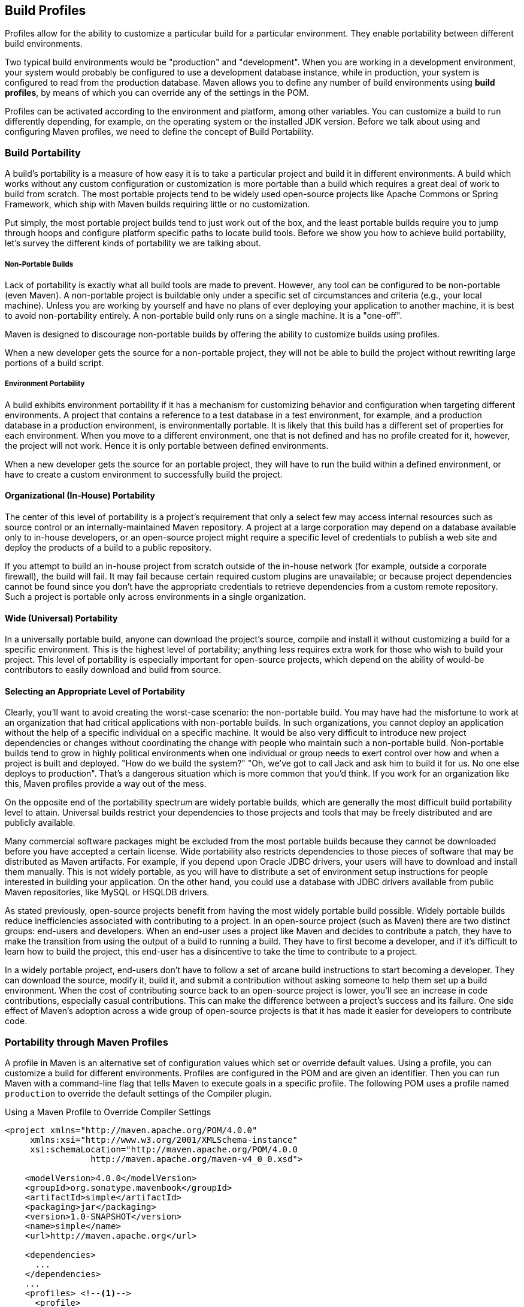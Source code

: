 [[profiles]]
== Build Profiles
// TODO need something here!
[[profiles-sect-what]]

Profiles allow for the ability to customize a particular build for a particular environment. They enable portability between different build environments.

Two typical build environments would be "production" and "development".
When you are working in a development environment, your system would probably be configured to use a development database instance, while in production, your system is configured to read from the production database.
Maven allows you to define any number of build environments using *build profiles*, by means of which you can override any of the settings in the POM.

Profiles can be activated according to the environment and platform, among other variables.
You can customize a build to run differently depending, for example, on the operating system or the installed JDK version.
Before we talk about using and configuring Maven profiles, we need to define the concept of Build Portability.

[[profiles-sect-portability]]
=== Build Portability

A build's portability is a measure of how easy it is to take a particular project and build it in different environments.
A build which works without any custom configuration or customization is more portable than a build which requires a great deal of work to build from scratch.
The most portable projects tend to be widely used open-source projects like Apache Commons or Spring Framework, which ship with Maven builds requiring little or no customization.

Put simply, the most portable project builds tend to just work out of the box, and the least portable builds require you to jump through hoops and configure platform specific paths to locate build tools.
Before we show you how to achieve build portability, let's survey the different kinds of portability we are talking about.

[[profiles-sect-non-portable]]
===== Non-Portable Builds

Lack of portability is exactly what all build tools are made to prevent. However, any tool can be configured to be non-portable (even Maven).
A non-portable project is buildable only under a specific set of circumstances and criteria (e.g., your local machine).
Unless you are working by yourself and have no plans of ever deploying your application to another machine, it is best to avoid non-portability entirely.
A non-portable build only runs on a single machine. It is a "one-off".

Maven is designed to discourage non-portable builds by offering the ability to customize builds using profiles.

When a new developer gets the source for a non-portable project, they will not be able to build the project without rewriting large portions of a build script.

[[profiles-sect-environment-portability]]
===== Environment Portability

A build exhibits environment portability if it has a mechanism for customizing behavior and configuration when targeting different environments.
A project that contains a reference to a test database in a test environment, for example, and a production database in a production environment, is environmentally portable.
It is likely that this build has a different set of properties for each environment.
When you move to a different environment, one that is not defined and has no profile created for it, however, the project will not work.
Hence it is only portable between defined environments.

When a new developer gets the source for an portable project, they will have to run the build within a defined environment, or have to create a custom environment to successfully build the project.

[[profiles-sect-org-portability]]
==== Organizational (In-House) Portability

The center of this level of portability is a project's requirement that only a select few may access internal resources such as source control or an internally-maintained Maven repository.
A project at a large corporation may depend on a database available only to in-house developers, or an open-source project might require a specific level of credentials to publish a web site and deploy the products of a build to a public repository.

If you attempt to build an in-house project from scratch outside of the in-house network (for example, outside a corporate firewall), the build will fail.
It may fail because certain required custom plugins are unavailable; or because project dependencies cannot be found since you don't have the appropriate credentials to retrieve dependencies from a custom remote repository.
Such a project is portable only across environments in a single organization.

[[profiles-sect-wide-portability]]
==== Wide (Universal) Portability

In a universally portable build, anyone can download the project's source, compile and install it without customizing a build for a specific environment.
This is the highest level of portability; anything less requires extra work for those who wish to build your project.
This level of portability is especially important for open-source projects, which depend on the ability of would-be contributors to easily download and build from source.

[[profiles-sect-select-level]]
==== Selecting an Appropriate Level of Portability

Clearly, you'll want to avoid creating the worst-case scenario: the non-portable build.
You may have had the misfortune to work at an organization that had critical applications with non-portable builds.
In such organizations, you cannot deploy an application without the help of a specific individual on a specific machine.
It would be also very difficult to introduce new project dependencies or changes without coordinating the change with people who maintain such a non-portable build.
Non-portable builds tend to grow in highly political environments when one individual or group needs to exert control over how and when a project is built and deployed.
"How do we build the system?" "Oh, we've got to call Jack and ask him to build it for us.
No one else deploys to production".
That's a dangerous situation which is more common that you'd think.
If you work for an organization like this, Maven profiles provide a way out of the mess.

On the opposite end of the portability spectrum are widely portable builds, which are generally the most difficult build portability level to attain.
Universal builds restrict your dependencies to those projects and tools that may be freely distributed and are publicly available.

Many commercial software packages might be excluded from the most portable builds because they cannot be downloaded before you have accepted a certain license.
Wide portability also restricts dependencies to those pieces of software that may be distributed as Maven artifacts.
For example, if you depend upon Oracle JDBC drivers, your users will have to download and install them manually.
This is not widely portable, as you will have to distribute a set of environment setup instructions for people interested in building your application.
On the other hand, you could use a database with JDBC drivers available from public Maven repositories, like MySQL or HSQLDB drivers.

As stated previously, open-source projects benefit from having the most widely portable build possible.
Widely portable builds reduce inefficiencies associated with contributing to a project.
In an open-source project (such as Maven) there are two distinct groups: end-users and developers.
When an end-user uses a project like Maven and decides to contribute a patch, they have to make the transition from using the output of a build to running a build.
They have to first become a developer, and if it's difficult to learn how to build the project, this end-user has a disincentive to take the time to contribute to a project.

In a widely portable project, end-users don't have to follow a set of arcane build instructions to start becoming a developer.
They can download the source, modify it, build it, and submit a contribution without asking someone to help them set up a build environment.
When the cost of contributing source back to an open-source project is lower, you'll see an increase in code contributions, especially casual contributions.
This can make the difference between a project's success and its failure.
One side effect of Maven's adoption across a wide group of open-source projects is that it has made it easier for developers to contribute code.

[[profiles-sect-maven-profiles]]
=== Portability through Maven Profiles

A profile in Maven is an alternative set of configuration values which set or override default values.
Using a profile, you can customize a build for different environments.
Profiles are configured in the POM and are given an identifier.
Then you can run Maven with a command-line flag that tells Maven to execute goals in a specific profile.
The following POM uses a profile named `production` to override the default settings of the Compiler plugin.

[[ex-profiles-override-prod]]
.Using a Maven Profile to Override Compiler Settings
[source,xml]
----
<project xmlns="http://maven.apache.org/POM/4.0.0"
     xmlns:xsi="http://www.w3.org/2001/XMLSchema-instance"
     xsi:schemaLocation="http://maven.apache.org/POM/4.0.0 
                 http://maven.apache.org/maven-v4_0_0.xsd">

    <modelVersion>4.0.0</modelVersion>
    <groupId>org.sonatype.mavenbook</groupId>
    <artifactId>simple</artifactId>
    <packaging>jar</packaging>
    <version>1.0-SNAPSHOT</version>
    <name>simple</name>
    <url>http://maven.apache.org</url>

    <dependencies>
      ...
    </dependencies>
    ...
    <profiles> <!--1-->
      <profile>
      <id>production</id> <!--2-->
          <build> <!--3-->
             <plugins>
                <plugin>
                   <groupId>org.apache.maven.plugins</groupId>
                   <artifactId>maven-compiler-plugin</artifactId>
                   <configuration>
                   <debug>false</debug> <!--4-->
                      <optimize>true</optimize>
                   </configuration>
                </plugin>
              </plugins>
          </build>
      </profile>
  </profiles>
</project>
----

In this profile, we override the default configuration of the Maven Compiler plugin.
Let's examine the syntax in detail.

<1> The `profiles` element in the POM contains one or more `profile` elements.
Since profiles override the default settings in a POM, the `profiles` element is usually listed as the last element in a `pom.xml'.

<2> Each profile has to have an `id` element, which contains the name used to invoke the profile from the command-line.
A profile is invoked by passing the `-P<profile_id>` command-line argument to Maven.

<3> A `profile` element can contain many of the elements which can appear under the `project` element of a POM.
In this example, we're overriding the behavior of the Compiler plugin and we override the plugin configuration which is normally enclosed in a `build` and a `plugins` element.

<4> We're overriding the configuration of the Maven Compiler plugin.
We're making sure that the bytecode produced by the production profile doesn't contain debug information, and that the bytecode has gone through the compiler's optimization routines.

To execute `mvn install` under the `production` profile, you need to pass the `-Pproduction` argument on the command-line.
To verify that the `production` profile overrides the default Compiler plugin configuration, execute Maven with debug output enabled (`-X`) as follows:

[source,Shell Script]
----
~/examples/profile $ mvn clean install -Pproduction -X

... (omitting debugging output) ...

[DEBUG] Configuring mojo `o.a.m.plugins:maven-compiler-plugin:2.0.2:testCompile'
[DEBUG]   (f) basedir = ~\examples\profile
[DEBUG]   (f) buildDirectory = ~\examples\profile\target
...
[DEBUG]   (f) compilerId = javac
[DEBUG]   (f) *debug = false*
[DEBUG]   (f) failOnError = true
[DEBUG]   (f) fork = false
[DEBUG]   (f) *optimize = true*
[DEBUG]   (f) outputDirectory = ~\svnw\sonatype\examples\profile\target\test-classes
[DEBUG]   (f) outputFileName = simple-1.0-SNAPSHOT
[DEBUG]   (f) showDeprecation = false
[DEBUG]   (f) showWarnings = false
[DEBUG]   (f) staleMillis = 0
[DEBUG]   (f) verbose = false
[DEBUG] -- end configuration --

... (omitting debugging output) ...
----

This excerpt from the debug output of Maven shows the configuration of the Compiler plugin under the production profile.
As shown in the output, `debug` is set to false and `optimize` is set to true.

[[profiles-sect-overriding-pom]]
==== Overriding a Project Object Model

While the previous example showed you how to override the default configuration properties of a single Maven plugin, you still don't know exactly what a Maven profile is allowed to override.
The short answer is that a profile can override almost everything that you could have in a POM.
Each profile must have an `id`, and other than that, it can contain almost any of the elements one would expect to see under the `project` element.
The following XML document shows all of the elements a profile is allowed to override.

.Elements Allowed in a Profile
[source,xml]
----
<project>
    <profiles>
        <profile>
            <build>
                <defaultGoal>...</defaultGoal>
                <finalName>...</finalName>
                <resources>...</resources>
                <testResources>...</testResources>
                <plugins>...</plugins>
            </build>
            <reporting>...</reporting>
            <modules>...</modules>
            <dependencies>...</dependencies>
            <dependencyManagement>...</dependencyManagement>
            <distributionManagement>...</distributionManagement>
            <repositories>...</repositories>
            <pluginRepositories>...</pluginRepositories>
            <properties>...</properties>
        </profile>
    </profiles>
</project>
----

A profile can override an element shown with ellipses above.
It can override the final name of a project's artifact in a profile, the dependencies, and the behavior of a project's build via plugin configuration.
A profile can also override the configuration of distribution settings.
For example, if you need to publish an artifact to a staging server, you would create a staging profile which overrides the `distributionManagement` element.

[[profiles-sect-activation]]
=== Profile Activation

We've shown how to create a profile that overrides default behavior for a specific target environment, where the default build was designed for development and the `production` profile provides configuration for a production environment.
What happens when you need to provide customizations based on variables like operating systems or JDK version?
Maven provides a way to "turn on" a profile for different environmental parameters, this is called *profile activation*.

// TODO update example
Take the following example, assume that we have a Java library that has a specific feature only available since the Java 6 release: the Scripting Engine as defined in
http://jcp.org/en/jsr/detail?id=223[JSR-223].
You've separated the portion of the library that deals with the scripting library into a separate Maven project, and you want people running Java 5 or earlier to be able to build the project without attempting to build the new specific library extension.
You can do this by using a Maven profile that adds the scripting extension module to the build only when the build is running with Java 6 or later.
First let's take a look at our project's directory layout and how we want developers to build the system.

When someone runs `mvn install` with Java 6+, you want the build to include the `simple-script` project's build.
When they are running in Java 5, you'd like to skip the `simple-script` project build.
If you failed to skip that in Java 5, your build would fail because Java 5 does not have the `ScriptEngine` on the classpath.
Let's take a look at the library project's POM:

[[ex-profiles-dyn-inclusion]]
.Dynamic Inclusion of Submodules Using Profile Activation
[source,xml]
----
<project xmlns="http://maven.apache.org/POM/4.0.0"
     xmlns:xsi="http://www.w3.org/2001/XMLSchema-instance"
     xsi:schemaLocation="http://maven.apache.org/POM/4.0.0 
                 http://maven.apache.org/maven-v4_0_0.xsd">

    <modelVersion>4.0.0</modelVersion>
    <groupId>org.sonatype.mavenbook</groupId>
    <artifactId>simple</artifactId>
    <packaging>jar</packaging>
    <version>1.0-SNAPSHOT</version>
    <name>simple</name>
    <url>http://maven.apache.org</url>

    <dependencies>
      ...
    </dependencies>

    <profiles>
        <profile>
            <id>jdk16</id>
            <activation>   <!--1-->
                <jdk>1.6</jdk>
            </activation>
            <modules>      <!--2-->
                <module>simple-script</module>
            </modules>
        </profile>
    </profiles>
</project>
----

If you run `mvn install` under Java 6, you will see Maven descending into the `simple-script` subdirectory to build the `simple-script` project.
If you are running `mvn install` in Java 5 or earlier, the build will not try to build the `simple-script` submodule.
Let's explore this activation configuration in more detail:

<1> The `activation` element lists the conditions for profile activation.
In this example, we've specified that this profile will be activated by Java versions that begin with "1.6".
This would include "1.6.0_03", "1.6.0_02", or any other string that began with "1.6".
Activation parameters are not limited to the Java version; for a full list of activation parameters see
<<profiles-sect-activation-config>>.

<2> In this profile we are adding the module `simple-script`.
Adding this module will cause Maven to look in the `simple-script/` subdirectory for a `pom.xml`.

[[profiles-sect-activation-config]]
==== Activation Configuration

Activations can contain one or more selectors, including JDK versions, operating system parameters, files, and properties.
A profile is activated when all activation criteria have been satisfied.
For example, a profile could list an operating system family of Windows, and a JDK version 9. This profile will only be activated when the build is executed on a Windows machine of the given family and running Java 9. If the profile is active, all its elements will override the corresponding project-level elements, as if the profile were included with the `-P` command-line argument.

The following example POM defines a profile which is activated by a very specific combination of operating system parameters, properties, and JDK version.

[[ex-profiles-active-params]]
.Profile Activation Parameters: JDK Version, OS Parameters, and Properties
[source,xml]
----
<project>
    ...
    <profiles>
        <profile>
            <id>dev</id>
            <activation>
                <activeByDefault>false</activeByDefault> <!--1-->
                <jdk>9</jdk> <!--2-->
                <os>
                    <name>windows 10</name> <!--3-->
                    <family>Windows</family>
                    <arch>amd64</arch>
                    <version>10.0</version>
                </os>
                <file>
                    <exists>file2.properties</exists> <!--4-->
                    <missing>file1.properties</missing>
                </file>
            </activation>
            ...
        </profile>
    </profiles>
</project>
----

This previous example defines a narrow set of activation parameters.
Let's examine each activation criterion in detail:

<1> The `activeByDefault` element controls whether this profile is considered active by default.

<2> This profile will only be active for JDK versions that begin with "9".
This includes "9.0", "9.0.1", etc.

<3> The profile targets a specific version of Windows, on a 64-bit platform.
If your project uses the Native plugin to build a C program, you might find yourself writing projects for specific platforms.

<4> The `file` element allows you to activate a profile based on the presence (or absence) of files.
In this example, the profile will be activated if a file named `file2.properties` exists in the base directory of the project, and if there is no file named `file1.properties` in the project's base directory.

[[profiles-sect-activation-by-absence]]
==== Property-based Activation

You can also activate a profile based on the value of a property like `environment.type`.
For example, you can activate a `development` profile if `environment.type` equals `development`, or a production profile if `environment.type` equals `production`.
You can also activate a profile based on the absence of a property.
The following configuration activates a profile if the property `environment.type` is _not_ present during Maven execution.

.Activating a Profile in the Absence of a Property
[source,xml]
----
<project>
    ...
    <profiles>
        <profile>
            <id>development</id>
            <activation>
                <property>
                    <name>!environment.type</name>
                </property>
            </activation>
        </profile>
    </profiles>
</project>
----

Note the exclamation point prefixing the property name.
This is often referred to as the "bang" character and signifies "not".
This profile is activated when no `+++${environment.type}+++` property is set.

[[profiles-sect-listing-active-profiles]]
=== Listing Active Profiles

Maven profiles can be defined in either the POM itself, in a `profiles.xml` file, in `~/.m2/settings.xml`, or in `+++${M2_HOME}/conf/settings.xml+++`.
With these four "levels", there's no good way of keeping track of profiles available to a particular project without remembering which profiles are defined in these files.
To make it easier to keep track of which profiles are available and where they've been defined, the Maven Help plugin includes the goal `active-profiles`, which lists all active profiles and where they have been defined.
You can run it as follows:

----
$ mvn help:active-profiles

Active Profiles for Project `My Project':

The following profiles are active:
- my-settings-profile (source: settings.xml)
- my-external-profile (source: profiles.xml)
- my-internal-profile (source: pom.xml)
----

[[profiles-sect-tips-tricks]]
=== Tips and Tricks

If your build needs subtle customizations to work on different platforms, or if you need your build to produce different results for different target platforms, project profiles increase build portability.
Settings profiles generally decrease build portability by adding extra-project information that must be communicated from developer to developer.
The following sections provide some guidelines and some ideas for applying Maven profiles to your project.

[[profiles-sect-common-envs]]
==== Common Environments

One of the core motivations for Maven project profiles is to provide for environment-specific configuration settings.
You can define profiles activated by environment properties and use these common environment properties across all your projects.

For example, if every project had a "development" profile activated by a property named `environment.type` having a value of `dev`, and if those same projects had a `production` profile activated by a property named `environment.type` having a value of `prod`, you could simply pass in the appropriate property value on the command-line to ensure that your builds target the correct environment.

Let's take a look at how a project's POM would define a profile activated by `environment.type` having the value `dev`.

[[ex-profile-envtype-pom]]
.Project Profile Activated by setting environment.type
[source,xml]
----
<project>
    ...
    <profiles>
        <profile>
            <id>development</id>
            <activation>
                <activeByDefault>true</activeByDefault>
                <property>
                    <name>environment.type</name>
                    <value>dev</value>
                </property>
            </activation>

            <properties>
                <database.driverClassName>
                    com.mysql.jdbc.Driver
                </database.driverClassName>
                <database.url>
                    jdbc:mysql://localhost:3306/app_dev
                </database.url>
                <database.user>
                    development_user
                </database.user>
                <database.password>
                    development_password
                </database.password>
            </properties>
        </profile>

        <profile>
            <id>production</id>
            <activation>
                <property>
                    <name>environment.type</name>
                    <value>prod</value>
                </property>
            </activation>

            <properties>
                <database.driverClassName>
                    com.mysql.jdbc.Driver
                </database.driverClassName>
                <database.url>
                    jdbc:mysql://master01:3306,slave01:3306/app_prod
                </database.url>
                <database.user>
                    prod_user
                </database.user>
            </properties>
        </profile>
    </profiles>
</project>
----

//TODO changes the subject w/o explaining the property issue
Note that this project defines some properties like `database.url` and `database.user` which might be used to configure another Maven plugin configured in the POM.
(There are plugins available that can manipulate the database and run SQL, as well as plugins  which can generate annotated model objects for use in persistence frameworks.)
Now, if we need to target the development environment, we can just run the following command:

----
mvn install
----

Because the development profile is active by default, and because there are no other profiles activated, running `mvn help:active-profiles` will show that the development profile is active.
The `activeByDefault` option will only work if no other profiles are active, however.
If you wanted to be sure the development profile would be active for a given build, you could explicitly pass in the `environment.type` variable as follows:

----
mvn install -Denvironment.type=dev
----

Alternatively, if we need to activate the `production` profile, we could run Maven with:

----
mvn install -Denvironment.type=prod
----

To test which profiles are active for a given build, use `mvn help:active-profiles`.

[[profiles-sect-protecting-secrets]]
==== Protecting Secrets

In <<ex-profile-envtype-pom>> above, the production profile doesn't contain the `database.password` property.
We've done this on purpose, to illustrate the concept of putting secrets in you user-specific `settings.xml`.
If you were developing an application at a large organization which values security, it's likely that the majority of the development group will not know the password to the production database.

In this scenario, the production environment build may only be carried out by a lead developer or by a member of the production operations group.
When they run this build using the `prod` `environment.type`, they will need to define this variable in their `settings.xml` as follows:

.Storing Secrets in a User-specific Settings Profile
[source,xml]
----
<settings>
    <profiles>
    <profile>
        <activeByDefault>true</activeByDefault>
        <properties>
        <environment.type>prod</environment.type>
        <database.password>production_password</database.password>
        </properties>
    </profile>
    </profiles>
</settings>
----

This user has defined a default profile which sets the `environment.type` to `prod` and which also sets the production password.
When the project is built, the production profile is activated by the `environment.type` property and the `database.password` property is populated.
This way, you can put all of the production-specific configuration into a project's POM, and leave out only the single secret necessary to access the production database.

[[profiles-sect-platform-classifier]]
==== Platform Classifiers

Let's assume you have a library or project that produces platform-specific customizations.
Even though Java is platform-neutral, there are times when you might need to write code that invokes platform-specific native libraries or tools.
Another possibility is that you've written some C code which is compiled by the Maven Native plugin, and you want to produce a qualified artifact depending on the build platform.
You can set a classifier with the Maven Assembly plugin or with the Maven Jar plugin.

The following POM produces a qualified artifact using profiles which are activated by operating system parameters.
For more information about the Maven Assembly plugin, see <<assemblies>>.

.Qualifying Artifacts with Platform-Activated Project Profiles
[source,xml]
----
<project>
    ...
    <profiles>
        <profile>
            <id>windows</id>
            <activation>
                <os>
                    <family>windows</family>
                </os>
            </activation>
            <build>
                <plugins>
                    <plugin>
                        <artifactId>maven-jar-plugin</artifactId>
                        <configuration>
                            <classifier>win</classifier>
                        </configuration>
                    </plugin>
                </plugins>
            </build>
        </profile>

        <profile>
            <id>linux</id>
            <activation>
                <os>
                    <family>unix</family>
                </os>
            </activation>
            <build>
                <plugins>
                    <plugin>
                        <artifactId>maven-jar-plugin</artifactId>
                        <configuration>
                            <classifier>linux</classifier>
                        </configuration>
                    </plugin>
                </plugins>
            </build>
        </profile>
    </profiles>
</project>
----

If the Operating System is in the Windows family, this POM qualifies the JAR artifact with "-win".
If the Operating System is in the Unix family, the artifact is qualified with "-linux".
This POM successfully adds the qualifiers to the artifacts, but it is more verbose than needed, due to the redundant configuration of the Maven Jar plugin in both profiles.
This example could be rewritten to use variable substitution to minimize redundancy as follows:

.Qualifying Artifacts with Platform-Activated Profiles and Variable Substitution
[source,xml]
----
<project>
    ...
    <build>
        <plugins>
            <plugin>
                <artifactId>maven-jar-plugin</artifactId>
                <configuration>
                    <classifier>${envClassifier}</classifier>
                </configuration>
            </plugin>
        </plugins>
    </build>
    ...
    <profiles>
        <profile>
            <id>windows</id>
            <activation>
                <os>
                    <family>windows</family>
                </os>
            </activation>
            <properties>
                <envClassifier>win</envClassifier>
            </properties>
        </profile>

        <profile>
            <id>linux</id>
            <activation>
                <os>
                    <family>unix</family>
                </os>
            </activation>
            <properties>
                <envClassifier>linux</envClassifier>
            </properties>
        </profile>
    </profiles>
</project>
----

In this POM, each profile doesn't need to include a `build` element to configure the Jar plugin.
Instead, it's activated by the operating system family and sets the `envClassifier` property to either `win` or `linux`.
This `envClassifier` is then referenced in the default POM `build` element to add a classifier to the project's JAR artifact.
The JAR artifact will be named `+++${finalName}-${envClassifier}.jar+++` and included as a dependency using the following dependency syntax:

.Depending on a Qualified Artifact
[source,xml]
----
<dependency>
    <groupId>com.mycompany</groupId>
    <artifactId>my-project</artifactId>
    <version>1.0</version>
    <classifier>linux</classifier>
</dependency>
----

[[profiles-sect-summary]]
=== Summary

When used judiciously, profiles can make it easy to customize a build for different platforms.
If something in your build needs to define a platform-specific path for something like an application server, you can put these configuration points in a profile which is activated by an operating system parameter.

If you have a project which needs to produce different artifacts for different environments, you can customize the build behavior for different environments and platforms via profile-specific plugin behavior.
Using profiles, builds can become portable.
There is no need to rewrite your build logic to support a new environment.
Just override the configuration that needs to change and share the configuration points which can be shared.